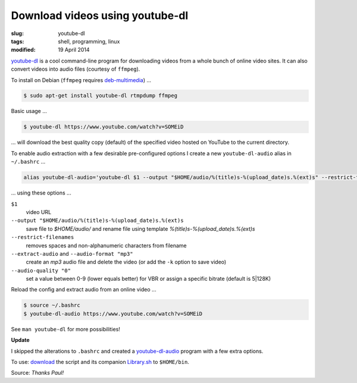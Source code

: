 ================================
Download videos using youtube-dl
================================

:slug: youtube-dl
:tags: shell, programming, linux
:modified: 19 April 2014

`youtube-dl <http://rg3.github.io/youtube-dl/>`_ is a cool command-line program for downloading videos from a whole bunch of online video sites. It can also convert videos into audio files (courtesy of ``ffmpeg``).                                  

To install on Debian (``ffmpeg`` requires `deb-multimedia <http://www.deb-multimedia.org/>`_) ...         
                                                                                    
.. code-block:: bash                                                                
                                                                                    
    $ sudo apt-get install youtube-dl rtmpdump ffmpeg

Basic usage ...

.. code-block:: bash

    $ youtube-dl https://www.youtube.com/watch?v=SOMEiD

... will download the best quality copy (default) of the specified video hosted on YouTube to the current directory.

To enable audio extraction with a few desirable pre-configured options I create a new ``youtube-dl-audio`` alias in ``~/.bashrc`` ...

.. code-block:: bash                                                                
                                                                                    
    alias youtube-dl-audio='youtube-dl $1 --output "$HOME/audio/%(title)s-%(upload_date)s.%(ext)s" --restrict-filenames --extract-audio --audio-format "mp3" --audio-quality "0"'

... using these options ...

``$1``
    video URL
``--output "$HOME/audio/%(title)s-%(upload_date)s.%(ext)s``
    save file to *$HOME/audio/* and rename file using template *%(title)s-%(upload_date)s.%(ext)s*
``--restrict-filenames``
    removes spaces and non-alphanumeric characters from filename
``--extract-audio`` and ``--audio-format "mp3"``
    create an *mp3* audio file and delete the video (or add the ``-k`` option to save video)
``--audio-quality "0"``
    set a value between 0-9 (lower equals better) for VBR or assign a specific bitrate (default is 5|128K)

Reload the config and extract audio from an online video ...

.. code-block:: bash

    $ source ~/.bashrc
    $ youtube-dl-audio https://www.youtube.com/watch?v=SOMEiD

See ``man youtube-dl`` for more possibilities!

**Update**

I skipped the alterations to ``.bashrc`` and created a `youtube-dl-audio <https://github.com/vonbrownie/linux-home-bin/blob/master/youtube-dl-audio>`_ program with a few extra options.

To use: `download <https://github.com/vonbrownie/linux-home-bin/blob/master/youtube-dl-audio>`_ the script and its companion `Library.sh <https://github.com/vonbrownie/linux-home-bin/blob/master/Library.sh>`_ to ``$HOME/bin``.

Source: *Thanks Paul!*
